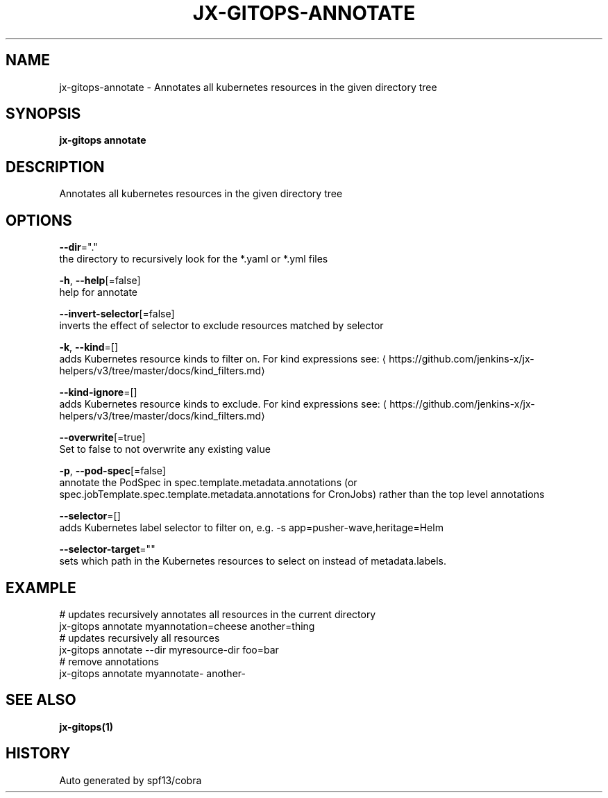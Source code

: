 .TH "JX-GITOPS\-ANNOTATE" "1" "" "Auto generated by spf13/cobra" "" 
.nh
.ad l


.SH NAME
.PP
jx\-gitops\-annotate \- Annotates all kubernetes resources in the given directory tree


.SH SYNOPSIS
.PP
\fBjx\-gitops annotate\fP


.SH DESCRIPTION
.PP
Annotates all kubernetes resources in the given directory tree


.SH OPTIONS
.PP
\fB\-\-dir\fP="."
    the directory to recursively look for the *.yaml or *.yml files

.PP
\fB\-h\fP, \fB\-\-help\fP[=false]
    help for annotate

.PP
\fB\-\-invert\-selector\fP[=false]
    inverts the effect of selector to exclude resources matched by selector

.PP
\fB\-k\fP, \fB\-\-kind\fP=[]
    adds Kubernetes resource kinds to filter on. For kind expressions see: 
\[la]https://github.com/jenkins-x/jx-helpers/v3/tree/master/docs/kind_filters.md\[ra]

.PP
\fB\-\-kind\-ignore\fP=[]
    adds Kubernetes resource kinds to exclude. For kind expressions see: 
\[la]https://github.com/jenkins-x/jx-helpers/v3/tree/master/docs/kind_filters.md\[ra]

.PP
\fB\-\-overwrite\fP[=true]
    Set to false to not overwrite any existing value

.PP
\fB\-p\fP, \fB\-\-pod\-spec\fP[=false]
    annotate the PodSpec in spec.template.metadata.annotations (or spec.jobTemplate.spec.template.metadata.annotations for CronJobs) rather than the top level annotations

.PP
\fB\-\-selector\fP=[]
    adds Kubernetes label selector to filter on, e.g. \-s app=pusher\-wave,heritage=Helm

.PP
\fB\-\-selector\-target\fP=""
    sets which path in the Kubernetes resources to select on instead of metadata.labels.


.SH EXAMPLE
.PP
# updates recursively annotates all resources in the current directory
  jx\-gitops annotate myannotation=cheese another=thing
  # updates recursively all resources
  jx\-gitops annotate \-\-dir myresource\-dir foo=bar
  # remove annotations
  jx\-gitops annotate myannotate\- another\-


.SH SEE ALSO
.PP
\fBjx\-gitops(1)\fP


.SH HISTORY
.PP
Auto generated by spf13/cobra
